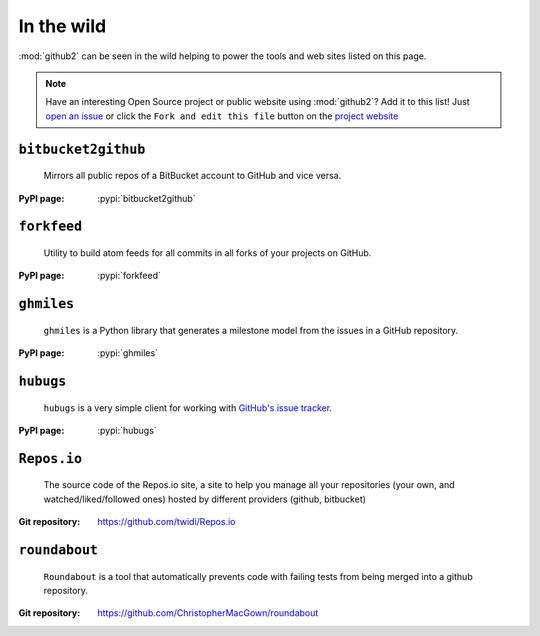 In the wild
-----------

:mod:`github2` can be seen in the wild helping to power the tools and web sites
listed on this page.

.. note::

   Have an interesting Open Source project or public website using
   :mod:`github2`?  Add it to this list!  Just `open an issue`_ or click the
   ``Fork and edit this file`` button on the `project website`_

``bitbucket2github``
''''''''''''''''''''

    Mirrors all public repos of a BitBucket account to GitHub and vice versa.

:PyPI page: :pypi:`bitbucket2github`

``forkfeed``
''''''''''''

    Utility to build atom feeds for all commits in all forks of your projects on
    GitHub.

:PyPI page: :pypi:`forkfeed`

``ghmiles``
'''''''''''

    ``ghmiles`` is a Python library that generates a milestone model from the
    issues in a GitHub repository.

:PyPI page: :pypi:`ghmiles`

``hubugs``
''''''''''

    ``hubugs`` is a very simple client for working with `GitHub's issue
    tracker`_.

:PyPI page: :pypi:`hubugs`

.. _GitHub's issue tracker: http://github.com/blog/411-github-issue-tracker

``Repos.io``
''''''''''''

    The source code of the Repos.io site, a site to help you manage all your
    repositories (your own, and watched/liked/followed ones) hosted by different
    providers (github, bitbucket)

:Git repository: https://github.com/twidi/Repos.io

``roundabout``
''''''''''''''

    ``Roundabout`` is a tool that automatically prevents code with failing tests
    from being merged into a github repository.

:Git repository: https://github.com/ChristopherMacGown/roundabout

.. _open an issue: https://github.com/ask/python-github2/issues/
.. _project website: https://github.com/ask/python-github2/blob/master/doc/wild.rst
